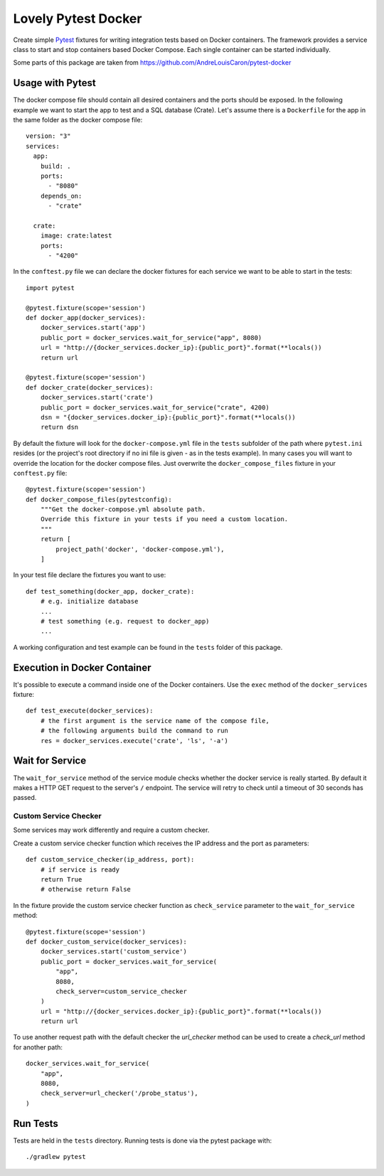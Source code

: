 ====================
Lovely Pytest Docker
====================

.. image:: https://img.shields.io/pypi/v/lovely-pytest-docker.svg
    :target: https://pypi.org/project/lovely-pytest-docker/

.. image:: https://img.shields.io/pypi/pyversions/lovely-pytest-docker.svg
    :target: https://pypi.org/project/lovely-pytest-docker/

.. image:: https://travis-ci.com/lovelysystems/lovely-pytest-docker.svg?branch=master
    :target: https://travis-ci.com/lovelysystems/lovely-pytest-docker


Create simple Pytest_ fixtures for writing integration tests based on Docker
containers. The framework provides a service class to start and stop containers
based Docker Compose. Each single container can be started individually.

Some parts of this package are taken from
https://github.com/AndreLouisCaron/pytest-docker


Usage with Pytest
=================

The docker compose file should contain all desired containers and the ports
should be exposed. In the following example we want to start the app to test
and a SQL database (Crate). Let's assume there is a ``Dockerfile`` for the app
in the same folder as the docker compose file::

    version: "3"
    services:
      app:
        build: .
        ports:
          - "8080"
        depends_on:
          - "crate"

      crate:
        image: crate:latest
        ports:
          - "4200"

In the ``conftest.py`` file we can declare the docker fixtures for each service
we want to be able to start in the tests::

    import pytest

    @pytest.fixture(scope='session')
    def docker_app(docker_services):
        docker_services.start('app')
        public_port = docker_services.wait_for_service("app", 8080)
        url = "http://{docker_services.docker_ip}:{public_port}".format(**locals())
        return url

    @pytest.fixture(scope='session')
    def docker_crate(docker_services):
        docker_services.start('crate')
        public_port = docker_services.wait_for_service("crate", 4200)
        dsn = "{docker_services.docker_ip}:{public_port}".format(**locals())
        return dsn

By default the fixture will look for the ``docker-compose.yml`` file in the
``tests`` subfolder of the path where ``pytest.ini`` resides (or the project's
root directory if no ini file is given - as in the tests example). In many
cases you will want to override the location for the docker compose files. Just
overwrite the ``docker_compose_files`` fixture in your ``conftest.py`` file::

    @pytest.fixture(scope='session')
    def docker_compose_files(pytestconfig):
        """Get the docker-compose.yml absolute path.
        Override this fixture in your tests if you need a custom location.
        """
        return [
            project_path('docker', 'docker-compose.yml'),
        ]

In your test file declare the fixtures you want to use::

    def test_something(docker_app, docker_crate):
        # e.g. initialize database
        ...
        # test something (e.g. request to docker_app)
        ...

A working configuration and test example can be found in the ``tests`` folder
of this package.


Execution in Docker Container
=============================

It's possible to execute a command inside one of the Docker containers. Use
the ``exec`` method of the ``docker_services`` fixture::

    def test_execute(docker_services):
        # the first argument is the service name of the compose file,
        # the following arguments build the command to run
        res = docker_services.execute('crate', 'ls', '-a')


Wait for Service
================

The ``wait_for_service`` method of the service module checks whether the
docker service is really started. By default it makes a HTTP GET request to the
server's ``/`` endpoint. The service will retry to check until a timeout of
30 seconds has passed.

Custom Service Checker
----------------------

Some services may work differently and require a custom checker.

Create a custom service checker function which receives the IP address and the
port as parameters::

    def custom_service_checker(ip_address, port):
        # if service is ready
        return True
        # otherwise return False

In the fixture provide the custom service checker function as ``check_service``
parameter to the ``wait_for_service`` method::

    @pytest.fixture(scope='session')
    def docker_custom_service(docker_services):
        docker_services.start('custom_service')
        public_port = docker_services.wait_for_service(
            "app",
            8080,
            check_server=custom_service_checker
        )
        url = "http://{docker_services.docker_ip}:{public_port}".format(**locals())
        return url

To use another request path with the default checker the `url_checker` method
can be used to create a `check_url` method for another path::

    docker_services.wait_for_service(
        "app",
        8080,
        check_server=url_checker('/probe_status'),
    )


Run Tests
=========

Tests are held in the ``tests`` directory. Running tests is done via the
pytest package with::

    ./gradlew pytest


.. _Pytest: http://doc.pytest.org

